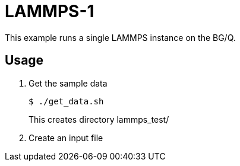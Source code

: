 
////
This is an Asciidoc file
////

= LAMMPS-1

This example runs a single LAMMPS instance on the BG/Q.

== Usage

. Get the sample data
+
----
$ ./get_data.sh
----
This creates directory +lammps_test/+
. Create an input file
